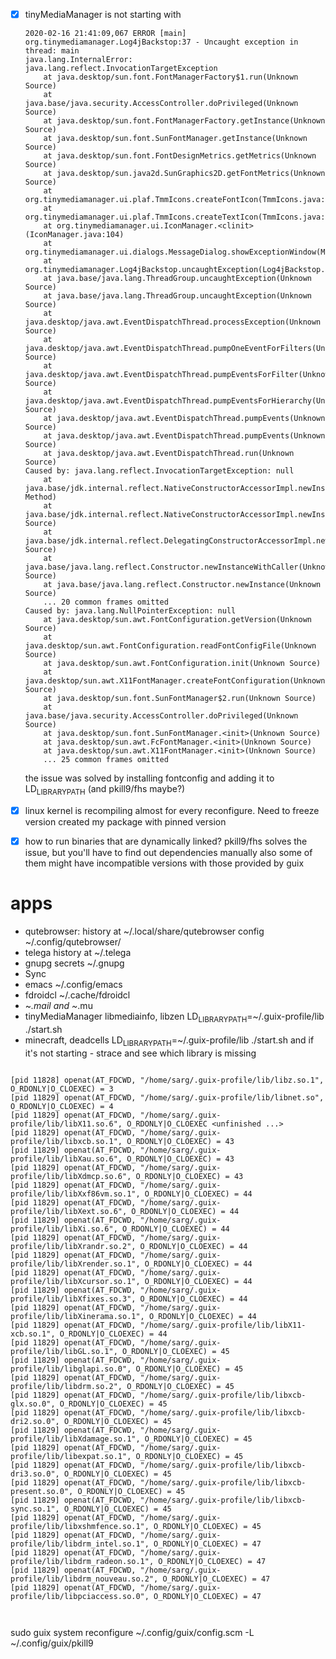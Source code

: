 - [X] tinyMediaManager is not starting with
  #+BEGIN_EXAMPLE
2020-02-16 21:41:09,067 ERROR [main] org.tinymediamanager.Log4jBackstop:37 - Uncaught exception in thread: main
java.lang.InternalError: java.lang.reflect.InvocationTargetException
	at java.desktop/sun.font.FontManagerFactory$1.run(Unknown Source)
	at java.base/java.security.AccessController.doPrivileged(Unknown Source)
	at java.desktop/sun.font.FontManagerFactory.getInstance(Unknown Source)
	at java.desktop/sun.font.SunFontManager.getInstance(Unknown Source)
	at java.desktop/sun.font.FontDesignMetrics.getMetrics(Unknown Source)
	at java.desktop/sun.java2d.SunGraphics2D.getFontMetrics(Unknown Source)
	at org.tinymediamanager.ui.plaf.TmmIcons.createFontIcon(TmmIcons.java:598)
	at org.tinymediamanager.ui.plaf.TmmIcons.createTextIcon(TmmIcons.java:576)
	at org.tinymediamanager.ui.IconManager.<clinit>(IconManager.java:104)
	at org.tinymediamanager.ui.dialogs.MessageDialog.showExceptionWindow(MessageDialog.java:120)
	at org.tinymediamanager.Log4jBackstop.uncaughtException(Log4jBackstop.java:43)
	at java.base/java.lang.ThreadGroup.uncaughtException(Unknown Source)
	at java.base/java.lang.ThreadGroup.uncaughtException(Unknown Source)
	at java.desktop/java.awt.EventDispatchThread.processException(Unknown Source)
	at java.desktop/java.awt.EventDispatchThread.pumpOneEventForFilters(Unknown Source)
	at java.desktop/java.awt.EventDispatchThread.pumpEventsForFilter(Unknown Source)
	at java.desktop/java.awt.EventDispatchThread.pumpEventsForHierarchy(Unknown Source)
	at java.desktop/java.awt.EventDispatchThread.pumpEvents(Unknown Source)
	at java.desktop/java.awt.EventDispatchThread.pumpEvents(Unknown Source)
	at java.desktop/java.awt.EventDispatchThread.run(Unknown Source)
Caused by: java.lang.reflect.InvocationTargetException: null
	at java.base/jdk.internal.reflect.NativeConstructorAccessorImpl.newInstance0(Native Method)
	at java.base/jdk.internal.reflect.NativeConstructorAccessorImpl.newInstance(Unknown Source)
	at java.base/jdk.internal.reflect.DelegatingConstructorAccessorImpl.newInstance(Unknown Source)
	at java.base/java.lang.reflect.Constructor.newInstanceWithCaller(Unknown Source)
	at java.base/java.lang.reflect.Constructor.newInstance(Unknown Source)
	... 20 common frames omitted
Caused by: java.lang.NullPointerException: null
	at java.desktop/sun.awt.FontConfiguration.getVersion(Unknown Source)
	at java.desktop/sun.awt.FontConfiguration.readFontConfigFile(Unknown Source)
	at java.desktop/sun.awt.FontConfiguration.init(Unknown Source)
	at java.desktop/sun.awt.X11FontManager.createFontConfiguration(Unknown Source)
	at java.desktop/sun.font.SunFontManager$2.run(Unknown Source)
	at java.base/java.security.AccessController.doPrivileged(Unknown Source)
	at java.desktop/sun.font.SunFontManager.<init>(Unknown Source)
	at java.desktop/sun.awt.FcFontManager.<init>(Unknown Source)
	at java.desktop/sun.awt.X11FontManager.<init>(Unknown Source)
	... 25 common frames omitted
  #+END_EXAMPLE

  the issue was solved by installing fontconfig and adding it to LD_LIBRARY_PATH
  (and pkill9/fhs maybe?)
- [X] linux kernel is recompiling almost for every reconfigure. Need to freeze version
  created my package with pinned version
- [X] how to run binaries that are dynamically linked?
  pkill9/fhs solves the issue, but you'll have to find out dependencies manually
  also some of them might have incompatible versions with those provided by guix

* apps
- qutebrowser:
  history at ~/.local/share/qutebrowser
  config ~/.config/qutebrowser/
- telega
  history at ~/.telega
- gnupg
  secrets ~/.gnupg
- Sync
- emacs
  ~/.config/emacs
- fdroidcl
  ~/.cache/fdroidcl
- ~/.mail and ~/.mu
- tinyMediaManager
  libmediainfo, libzen
  LD_LIBRARY_PATH=~/.guix-profile/lib ./start.sh
- minecraft, deadcells
  LD_LIBRARY_PATH=~/.guix-profile/lib ./start.sh
  and if it's not starting - strace and see which library is missing
#+BEGIN_EXAMPLE

[pid 11828] openat(AT_FDCWD, "/home/sarg/.guix-profile/lib/libz.so.1", O_RDONLY|O_CLOEXEC) = 3
[pid 11829] openat(AT_FDCWD, "/home/sarg/.guix-profile/lib/libnet.so", O_RDONLY|O_CLOEXEC) = 4
[pid 11829] openat(AT_FDCWD, "/home/sarg/.guix-profile/lib/libX11.so.6", O_RDONLY|O_CLOEXEC <unfinished ...>
[pid 11829] openat(AT_FDCWD, "/home/sarg/.guix-profile/lib/libxcb.so.1", O_RDONLY|O_CLOEXEC) = 43
[pid 11829] openat(AT_FDCWD, "/home/sarg/.guix-profile/lib/libXau.so.6", O_RDONLY|O_CLOEXEC) = 43
[pid 11829] openat(AT_FDCWD, "/home/sarg/.guix-profile/lib/libXdmcp.so.6", O_RDONLY|O_CLOEXEC) = 43
[pid 11829] openat(AT_FDCWD, "/home/sarg/.guix-profile/lib/libXxf86vm.so.1", O_RDONLY|O_CLOEXEC) = 44
[pid 11829] openat(AT_FDCWD, "/home/sarg/.guix-profile/lib/libXext.so.6", O_RDONLY|O_CLOEXEC) = 44
[pid 11829] openat(AT_FDCWD, "/home/sarg/.guix-profile/lib/libXi.so.6", O_RDONLY|O_CLOEXEC) = 44
[pid 11829] openat(AT_FDCWD, "/home/sarg/.guix-profile/lib/libXrandr.so.2", O_RDONLY|O_CLOEXEC) = 44
[pid 11829] openat(AT_FDCWD, "/home/sarg/.guix-profile/lib/libXrender.so.1", O_RDONLY|O_CLOEXEC) = 44
[pid 11829] openat(AT_FDCWD, "/home/sarg/.guix-profile/lib/libXcursor.so.1", O_RDONLY|O_CLOEXEC) = 44
[pid 11829] openat(AT_FDCWD, "/home/sarg/.guix-profile/lib/libXfixes.so.3", O_RDONLY|O_CLOEXEC) = 44
[pid 11829] openat(AT_FDCWD, "/home/sarg/.guix-profile/lib/libXinerama.so.1", O_RDONLY|O_CLOEXEC) = 44
[pid 11829] openat(AT_FDCWD, "/home/sarg/.guix-profile/lib/libX11-xcb.so.1", O_RDONLY|O_CLOEXEC) = 44
[pid 11829] openat(AT_FDCWD, "/home/sarg/.guix-profile/lib/libGL.so.1", O_RDONLY|O_CLOEXEC) = 45
[pid 11829] openat(AT_FDCWD, "/home/sarg/.guix-profile/lib/libglapi.so.0", O_RDONLY|O_CLOEXEC) = 45
[pid 11829] openat(AT_FDCWD, "/home/sarg/.guix-profile/lib/libdrm.so.2", O_RDONLY|O_CLOEXEC) = 45
[pid 11829] openat(AT_FDCWD, "/home/sarg/.guix-profile/lib/libxcb-glx.so.0", O_RDONLY|O_CLOEXEC) = 45
[pid 11829] openat(AT_FDCWD, "/home/sarg/.guix-profile/lib/libxcb-dri2.so.0", O_RDONLY|O_CLOEXEC) = 45
[pid 11829] openat(AT_FDCWD, "/home/sarg/.guix-profile/lib/libXdamage.so.1", O_RDONLY|O_CLOEXEC) = 45
[pid 11829] openat(AT_FDCWD, "/home/sarg/.guix-profile/lib/libexpat.so.1", O_RDONLY|O_CLOEXEC) = 45
[pid 11829] openat(AT_FDCWD, "/home/sarg/.guix-profile/lib/libxcb-dri3.so.0", O_RDONLY|O_CLOEXEC) = 45
[pid 11829] openat(AT_FDCWD, "/home/sarg/.guix-profile/lib/libxcb-present.so.0", O_RDONLY|O_CLOEXEC) = 45
[pid 11829] openat(AT_FDCWD, "/home/sarg/.guix-profile/lib/libxcb-sync.so.1", O_RDONLY|O_CLOEXEC) = 45
[pid 11829] openat(AT_FDCWD, "/home/sarg/.guix-profile/lib/libxshmfence.so.1", O_RDONLY|O_CLOEXEC) = 45
[pid 11829] openat(AT_FDCWD, "/home/sarg/.guix-profile/lib/libdrm_intel.so.1", O_RDONLY|O_CLOEXEC) = 47
[pid 11829] openat(AT_FDCWD, "/home/sarg/.guix-profile/lib/libdrm_radeon.so.1", O_RDONLY|O_CLOEXEC) = 47
[pid 11829] openat(AT_FDCWD, "/home/sarg/.guix-profile/lib/libdrm_nouveau.so.2", O_RDONLY|O_CLOEXEC) = 47
[pid 11829] openat(AT_FDCWD, "/home/sarg/.guix-profile/lib/libpciaccess.so.0", O_RDONLY|O_CLOEXEC) = 47


#+END_EXAMPLE

sudo guix system reconfigure ~/.config/guix/config.scm -L ~/.config/guix/pkill9
